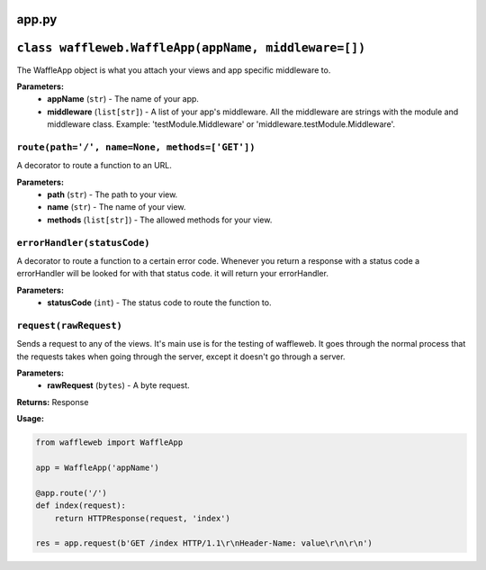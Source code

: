======
app.py
======

=====================================================
``class waffleweb.WaffleApp(appName, middleware=[])``
=====================================================

The WaffleApp object is what you attach your views and app specific middleware to.

**Parameters:**
 - **appName** (``str``) - The name of your app.
 - **middleware** (``list[str]``) - A list of your app's middleware. All the middleware are strings with the module and middleware class. Example: 'testModule.Middleware' or 'middleware.testModule.Middleware'.

---------------------------------------------------------------------------------------------------------------
``route(path='/', name=None, methods=['GET'])``
---------------------------------------------------------------------------------------------------------------

A decorator to route a function to an URL.

**Parameters:**
 - **path** (``str``) - The path to your view.
 - **name** (``str``) - The name of your view.
 - **methods** (``list[str]``) - The allowed methods for your view.
 
----------------------------
``errorHandler(statusCode)``
----------------------------

A decorator to route a function to a certain error code. Whenever you return a response with a status code a errorHandler will be looked for with that status code. it will return your errorHandler.

**Parameters:**
 - **statusCode** (``int``) - The status code to route the function to.

-----------------------
``request(rawRequest)``
-----------------------

Sends a request to any of the views. It's main use is for the testing of waffleweb. It goes through the normal process that the requests takes when going through the server, except it doesn't go through a server.

**Parameters:**
 - **rawRequest** (``bytes``) - A byte request.
 
**Returns:** Response
 
**Usage:**

.. code-block:: python

	from waffleweb import WaffleApp
	
	app = WaffleApp('appName')
	
	@app.route('/')
	def index(request):
	    return HTTPResponse(request, 'index')
	    
	res = app.request(b'GET /index HTTP/1.1\r\nHeader-Name: value\r\n\r\n')